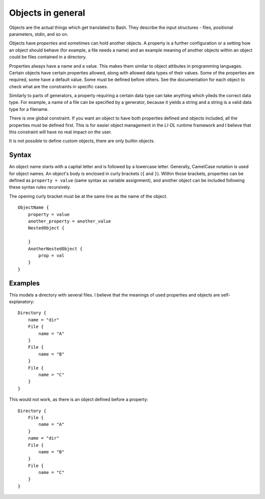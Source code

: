 ##################
Objects in general
##################

Objects are the actual things which get translated to Bash. They describe the input structures - files, positional parameters, stdin, and so on.

Objects have *properties* and sometimes can hold another objects. A property is a further configuration or a setting how an object should behave (for example, a file needs a name) and an example meaning of another objects within an object could be files contained in a directory.

Properties always have a name and a value. This makes them similar to object attibutes in programming languages. Certain objects have certain properties allowed, along with allowed data types of their values. Some of the properties are required, some have a default value. Some must be defined before others. See the documentation for each object to check what are the constraints in specific cases.

Similarly to parts of generators, a property requiring a certain data type can take anything which yileds the correct data type. For example, a name of a file can be specified by a generator, because it yields a string and a string is a valid data type for a filename.

There is one global constraint. If you want an object to have both properties defined and objects included, all the properties must be defined first. This is for easier object management in the *LI-DL* runtime framework and I believe that this constraint will have no real impact on the user.

It is not possible to define custom objects, there are only builtin objects.

Syntax
------

An object name starts with a capital letter and is followed by a lowercase letter. Generally, CamelCase notation is used for object names. An object's body is enclosed in curly brackets (``{`` and ``}``). Within those brackets, properties can be defined as ``property = value`` (same syntax as variable assignment), and another object can be included following these syntax rules recursively.

The opening curly bracket must be at the same line as the name of the object.
::

    ObjectName {
        property = value
        another_property = another_value
        NestedObject {

        }
        AnotherNestedObject {
            prop = val
        }
    }

Examples
--------

This models a directory with several files. I believe that the meanings of used properties and objects are self-explanatory::

    Directory {
        name = "dir"
        File {
            name = "A"
        }
        File {
            name = "B"
        }
        File {
            name = "C"
        }
    }

This would not work, as there is an object defined before a property::

    Directory {
        File {
            name = "A"
        }
        name = "dir"
        File {
            name = "B"
        }
        File {
            name = "C"
        }
    }

